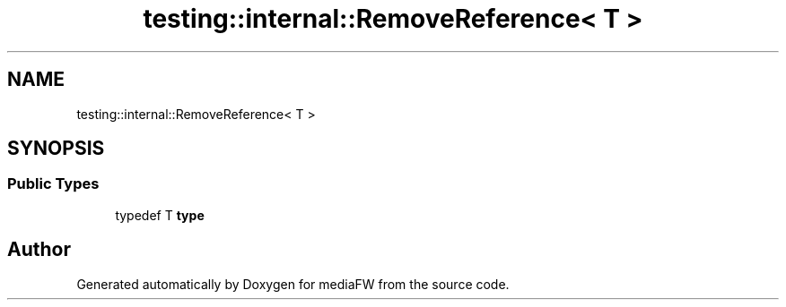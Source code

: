.TH "testing::internal::RemoveReference< T >" 3 "Mon Oct 15 2018" "mediaFW" \" -*- nroff -*-
.ad l
.nh
.SH NAME
testing::internal::RemoveReference< T >
.SH SYNOPSIS
.br
.PP
.SS "Public Types"

.in +1c
.ti -1c
.RI "typedef T \fBtype\fP"
.br
.in -1c

.SH "Author"
.PP 
Generated automatically by Doxygen for mediaFW from the source code\&.
